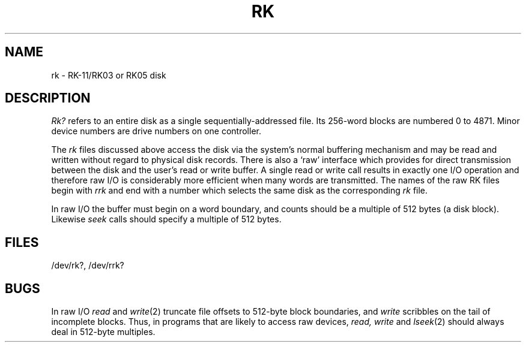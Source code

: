 .TH RK 4 
.SH NAME
rk \- RK-11/RK03 or RK05 disk
.SH DESCRIPTION
.I Rk?
refers to an entire disk as a single sequentially-addressed
file.
Its 256-word blocks are numbered 0 to 4871.
Minor device numbers are drive numbers on one controller.
.PP
The
.I rk
files
discussed above access the disk via the system's normal
buffering mechanism
and may be read and written without regard to
physical disk records.
There is also a `raw' interface
which provides for direct transmission between the disk
and the user's read or write buffer.
A single read or write call results in exactly one I/O operation
and therefore raw I/O is considerably more efficient when
many words are transmitted.
The names of the raw RK files
begin with
.I rrk
and end with a number which selects the same disk
as the corresponding
.I rk
file.
.PP
In raw I/O the buffer must begin on a word boundary,
and counts should be a multiple of 512 bytes
(a disk block).
Likewise
.I seek
calls should specify a multiple of 512 bytes.
.SH FILES
/dev/rk?, /dev/rrk?
.SH BUGS
In raw I/O
.I read
and
.IR write (2)
truncate file offsets to 512-byte block boundaries,
and
.I write
scribbles on the tail of incomplete blocks.
Thus,
in programs that are likely to access raw devices,
.I read, write
and
.IR lseek (2)
should always deal in 512-byte multiples.
